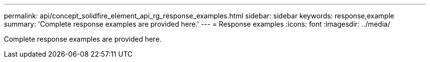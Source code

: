 ---
permalink: api/concept_solidfire_element_api_rg_response_examples.html
sidebar: sidebar
keywords: response,example
summary: 'Complete response examples are provided here.'
---
= Response examples
:icons: font
:imagesdir: ../media/

[.lead]
Complete response examples are provided here.
